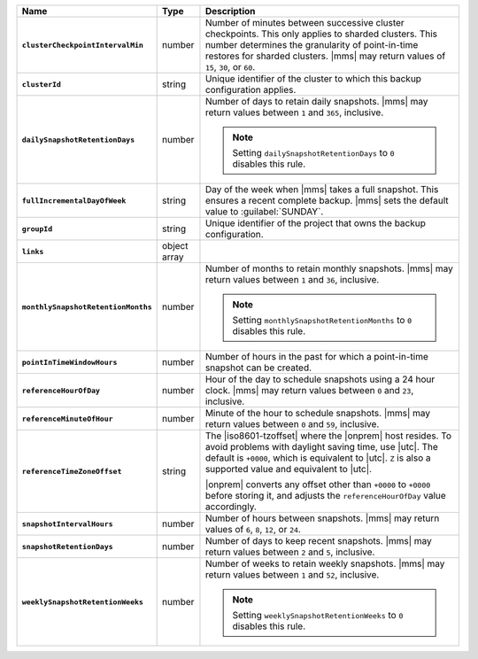 .. list-table::
   :widths: 15 10 75
   :header-rows: 1
   :stub-columns: 1

   * - Name
     - Type
     - Description

   * - ``clusterCheckpointIntervalMin``
     - number
     - Number of minutes between successive cluster checkpoints. This
       only applies to sharded clusters. This number determines the
       granularity of point-in-time restores for sharded clusters.
       |mms| may return values of ``15``, ``30``, or ``60``.

   * - ``clusterId``
     - string
     - Unique identifier of the cluster to which this backup
       configuration applies.

   * - ``dailySnapshotRetentionDays``
     - number
     - Number of days to retain daily snapshots. |mms| may return
       values between ``1`` and ``365``, inclusive.

       .. note::

          Setting ``dailySnapshotRetentionDays`` to ``0`` disables this
          rule.

   * - ``fullIncrementalDayOfWeek``
     - string
     - Day of the week when |mms| takes a full snapshot. This
       ensures a recent complete backup. |mms| sets the  default
       value to :guilabel:`SUNDAY`.

   * - ``groupId``
     - string
     - Unique identifier of the project that owns the backup
       configuration.

   * - ``links``
     - object array
     - .. include:: /includes/api/links-explanation.rst

   * - ``monthlySnapshotRetentionMonths``
     - number
     - Number of months to retain monthly snapshots. |mms| may return
       values between ``1`` and ``36``, inclusive.

       .. note::

          Setting ``monthlySnapshotRetentionMonths`` to ``0`` disables this rule.

   * - ``pointInTimeWindowHours``
     - number
     - Number of hours in the past for which a point-in-time snapshot
       can be created.

   * - ``referenceHourOfDay``
     - number
     - Hour of the day to schedule snapshots using a 24 hour clock.
       |mms| may return values between ``0`` and ``23``, inclusive.

   * - ``referenceMinuteOfHour``
     - number
     - Minute of the hour to schedule snapshots. |mms| may return
       values between ``0`` and ``59``, inclusive.

   * - ``referenceTimeZoneOffset``
     - string
     - The |iso8601-tzoffset| where the |onprem| host resides. To
       avoid problems with daylight saving time, use |utc|. The
       default is ``+0000``, which is equivalent to |utc|. ``Z`` is
       also a supported value and equivalent to |utc|.

       |onprem| converts any offset other than ``+0000`` to 
       ``+0000`` before storing it, and adjusts the 
       ``referenceHourOfDay`` value accordingly.

       .. example::

          You pass in a request with a ``referenceHourOfDay`` of ``5``
          and a ``referenceTimeZoneOffset`` of ``"+0200". |onprem|
          stores a ``referenceHourOfDay`` of ``3`` and a 
          ``referenceTimeZoneOffset`` of ``"+0000"``.

   * - ``snapshotIntervalHours``
     - number
     - Number of hours between snapshots. |mms| may return values of
       ``6``, ``8``, ``12``, or ``24``.

   * - ``snapshotRetentionDays``
     - number
     - Number of days to keep recent snapshots. |mms| may return values
       between ``2`` and ``5``, inclusive.

   * - ``weeklySnapshotRetentionWeeks``
     - number
     - Number of weeks to retain weekly snapshots. |mms| may return
       values between ``1`` and ``52``, inclusive.

       .. note::

          Setting ``weeklySnapshotRetentionWeeks`` to ``0`` disables
          this rule.
